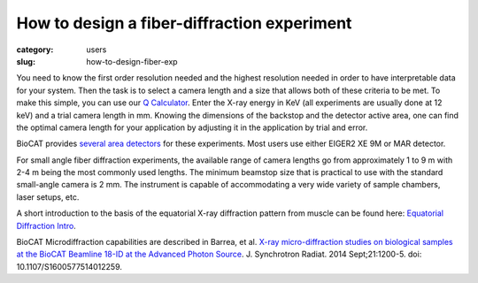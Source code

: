 How to design a fiber-diffraction experiment
############################################################

:category: users
:slug: how-to-design-fiber-exp

You need to know the first order resolution needed and the highest resolution
needed in order to have interpretable data for your system. Then the task is to
select a camera length and a size that allows both of these criteria to be met.
To make this simple, you can use our `Q Calculator <{filename}/pages/tools_qcalc.rst>`_.
Enter the X-ray energy in KeV (all experiments are usually done at 12 keV) and
a trial camera length in mm. Knowing the dimensions of the backstop and the
detector active area, one can find the optimal camera length for your application
by adjusting it in the application by trial and error.

BioCAT provides `several area detectors <{filename}/pages/about_detectors.rst>`_
for these experiments. Most users use either EIGER2 XE 9M or MAR detector.

For small angle fiber diffraction experiments, the available range of camera
lengths go from approximately 1 to 9 m with 2-4 m being the most commonly
used lengths. The minimum beamstop size that is practical to use with the
standard small-angle camera is 2 mm. The instrument is capable of accommodating
a very wide variety of sample chambers, laser setups, etc.

A short introduction to the basis of the equatorial
X-ray diffraction pattern from muscle can be found here:
`Equatorial Diffraction Intro <https://musclex.readthedocs.io/en/latest/AppSuite/Equator/The-Equatorial-Diffraction-Pattern-from-Striated-Muscle.html>`_.

BioCAT Microdiffraction capabilities are described in Barrea, et al.
`X-ray micro-diffraction studies on biological samples at the BioCAT Beamline
18-ID at the Advanced Photon Source <https://www.ncbi.nlm.nih.gov/pubmed/25178013>`_.
J. Synchrotron Radiat. 2014 Sept;21:1200-5. doi: 10.1107/S1600577514012259.

